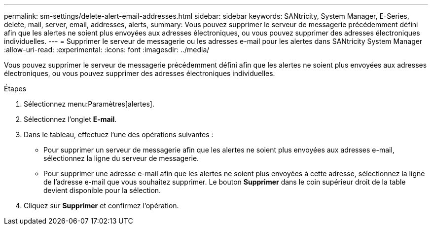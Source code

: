 ---
permalink: sm-settings/delete-alert-email-addresses.html 
sidebar: sidebar 
keywords: SANtricity, System Manager, E-Series, delete, mail, server, email, addresses, alerts, 
summary: Vous pouvez supprimer le serveur de messagerie précédemment défini afin que les alertes ne soient plus envoyées aux adresses électroniques, ou vous pouvez supprimer des adresses électroniques individuelles. 
---
= Supprimer le serveur de messagerie ou les adresses e-mail pour les alertes dans SANtricity System Manager
:allow-uri-read: 
:experimental: 
:icons: font
:imagesdir: ../media/


[role="lead"]
Vous pouvez supprimer le serveur de messagerie précédemment défini afin que les alertes ne soient plus envoyées aux adresses électroniques, ou vous pouvez supprimer des adresses électroniques individuelles.

.Étapes
. Sélectionnez menu:Paramètres[alertes].
. Sélectionnez l'onglet *E-mail*.
. Dans le tableau, effectuez l'une des opérations suivantes :
+
** Pour supprimer un serveur de messagerie afin que les alertes ne soient plus envoyées aux adresses e-mail, sélectionnez la ligne du serveur de messagerie.
** Pour supprimer une adresse e-mail afin que les alertes ne soient plus envoyées à cette adresse, sélectionnez la ligne de l'adresse e-mail que vous souhaitez supprimer. Le bouton *Supprimer* dans le coin supérieur droit de la table devient disponible pour la sélection.


. Cliquez sur *Supprimer* et confirmez l'opération.


